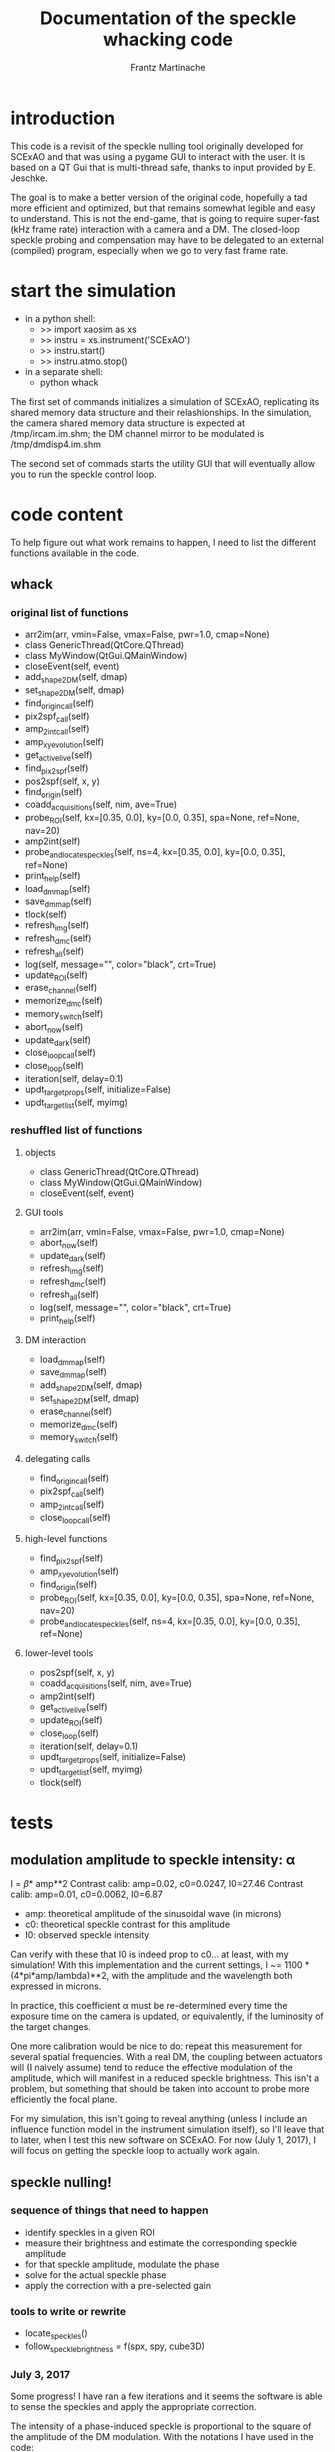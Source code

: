#+TITLE: Documentation of the speckle whacking code
#+AUTHOR: Frantz Martinache

* introduction

This code is a revisit of the speckle nulling tool originally developed for
SCExAO and that was using a pygame GUI to interact with the user. It is based
on a QT Gui that is multi-thread safe, thanks to input provided by E. Jeschke.

The goal is to make a better version of the original code, hopefully a tad more
efficient and optimized, but that remains somewhat legible and easy to
understand. This is not the end-game, that is going to require super-fast (kHz
frame rate) interaction with a camera and a DM. The closed-loop speckle probing
and compensation may have to be delegated to an external (compiled) program,
especially when we go to very fast frame rate.

* start the simulation

- in a python shell:
  + >> import xaosim as xs
  + >> instru = xs.instrument('SCExAO')
  + >> instru.start()
  + >> instru.atmo.stop()
- in a separate shell:
  + python whack

The first set of commands initializes a simulation of SCExAO, replicating its
shared memory data structure and their relashionships. In the simulation, the
camera shared memory data structure is expected at /tmp/ircam.im.shm; the DM
channel mirror to be modulated is /tmp/dmdisp4.im.shm

The second set of commads starts the utility GUI that will eventually allow you
to run the speckle control loop.

* code content

To help figure out what work remains to happen, I need to list the different
functions available in the code.

** whack
*** original list of functions
- arr2im(arr, vmin=False, vmax=False, pwr=1.0, cmap=None)
- class GenericThread(QtCore.QThread)
- class MyWindow(QtGui.QMainWindow)
- closeEvent(self, event)
- add_shape_2_DM(self, dmap)
- set_shape_2_DM(self, dmap)
- find_origin_call(self)
- pix2spf_call(self)
- amp_2_int_call(self)
- amp_xy_evolution(self)
- get_active_live(self)
- find_pix2spf(self)
- pos2spf(self, x, y)
- find_origin(self)
- coadd_acquisitions(self, nim, ave=True)
- probe_ROI(self, kx=[0.35, 0.0], ky=[0.0, 0.35], spa=None, ref=None, nav=20)
- amp2int(self)
- probe_and_locate_speckles(self, ns=4, kx=[0.35, 0.0], ky=[0.0, 0.35], ref=None)
- print_help(self)
- load_dm_map(self)
- save_dm_map(self)
- tlock(self)
- refresh_img(self)
- refresh_dmc(self)
- refresh_all(self)
- log(self, message="", color="black", crt=True)
- update_ROI(self)
- erase_channel(self)
- memorize_dmc(self)
- memory_switch(self)
- abort_now(self)
- update_dark(self)
- close_loop_call(self)
- close_loop(self)
- iteration(self, delay=0.1)
- updt_target_props(self, initialize=False)
- updt_target_list(self, myimg)

*** reshuffled list of functions
**** objects
- class GenericThread(QtCore.QThread)
- class MyWindow(QtGui.QMainWindow)
- closeEvent(self, event)

**** GUI tools
- arr2im(arr, vmin=False, vmax=False, pwr=1.0, cmap=None)
- abort_now(self)
- update_dark(self)
- refresh_img(self)
- refresh_dmc(self)
- refresh_all(self)
- log(self, message="", color="black", crt=True)
- print_help(self)

**** DM interaction
- load_dm_map(self)
- save_dm_map(self)
- add_shape_2_DM(self, dmap)
- set_shape_2_DM(self, dmap)
- erase_channel(self)
- memorize_dmc(self)
- memory_switch(self)

**** delegating calls
- find_origin_call(self)
- pix2spf_call(self)
- amp_2_int_call(self)
- close_loop_call(self)

**** high-level functions
- find_pix2spf(self)
- amp_xy_evolution(self)
- find_origin(self)
- probe_ROI(self, kx=[0.35, 0.0], ky=[0.0, 0.35], spa=None, ref=None, nav=20)
- probe_and_locate_speckles(self, ns=4, kx=[0.35, 0.0], ky=[0.0, 0.35],
  ref=None)

**** lower-level tools
- pos2spf(self, x, y)
- coadd_acquisitions(self, nim, ave=True)
- amp2int(self)
- get_active_live(self)
- update_ROI(self)
- close_loop(self)
- iteration(self, delay=0.1)
- updt_target_props(self, initialize=False)
- updt_target_list(self, myimg)
- tlock(self)

* tests

** modulation amplitude to speckle intensity: \alpha

I = \beta * amp**2
Contrast calib: amp=0.02, c0=0.0247, I0=27.46
Contrast calib: amp=0.01, c0=0.0062, I0=6.87

- amp: theoretical amplitude of the sinusoidal wave (in microns)
- c0: theoretical speckle contrast for this amplitude
- I0: observed speckle intensity

Can verify with these that I0 is indeed prop to c0... at least, with my
simulation!  With this implementation and the current settings, I ~= 1100 *
(4*pi*amp/lambda)**2, with the amplitude and the wavelength both expressed in
microns.

In practice, this coefficient \alpha must be re-determined every time the
exposure time on the camera is updated, or equivalently, if the luminosity of
the target changes.

One more calibration would be nice to do: repeat this measurement for several
spatial frequencies. With a real DM, the coupling between actuators will (I
naively assume) tend to reduce the effective modulation of the amplitude, which
will manifest in a reduced speckle brightness. This isn't a problem, but
something that should be taken into account to probe more efficiently the focal
plane.

For my simulation, this isn't going to reveal anything (unless I include an
influence function model in the instrument simulation itself), so I'll leave
that to later, when I test this new software on SCExAO. For now (July 1, 2017),
I will focus on getting the speckle loop to actually work again.

** speckle nulling!

*** sequence of things that need to happen

- identify speckles in a given ROI
- measure their brightness and estimate the corresponding speckle amplitude
- for that speckle amplitude, modulate the phase
- solve for the actual speckle phase
- apply the correction with a pre-selected gain

*** tools to write or rewrite

- locate_speckles()
- follow_speckle_brightness = f(spx, spy, cube3D)

*** July 3, 2017

Some progress! I have ran a few iterations and it seems the software is able to
sense the speckles and apply the appropriate correction.

The intensity of a phase-induced speckle is proportional to the square of the
amplitude of the DM modulation. With the notations I have used in the code:

I = \beta * amp**2

Let it be a speckle in the field of unknown complex amplitude a0*exp(1j*phi0).
Its amplitude can be first guessed from its intensity, using the inverse
relation:

a0 = sqrt(I0 / \beta)

To probe this speckle, one uses the DM to add, at the same spatial frequency,
another speckle of comparable amplitude a*exp(1j*phi): the intensity of this
local sum of speckles is:

I = \beta || a*exp(1j*phi) + a0*exp(1j*phi0) ||**2
I = \beta (a**2 + a0**2 + 2*a*a0*cos(phi-phi0))

This intensity is measured for at least four values of phi, covering the 0-2pi
range. The mean of these values, is:

I_mean = \beta (a**2 + a0**2)

The ratio: I/I_mean then writes as:

I/I_mean = 1 + \frac{2*a*a_0}{a^2 + a_0^2} \¢os{\phi-\phi_0}

Let us call \gamma = \frac{2*a*a_0}{a^2 + a_0^2}

\gamma can be estimated by calculating the module of the normalized dot product
between I/I_mean and a test exponential exp(1j*phi).

        gamma = 2 * np.abs(test) / self.nsamp / inten_arr.mean()
